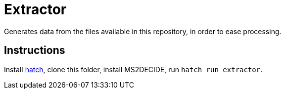 = Extractor

Generates data from the files available in this repository, in order to ease processing.

== Instructions
Install https://hatch.pypa.io/[hatch], clone this folder, install MS2DECIDE, run `hatch run extractor`.
